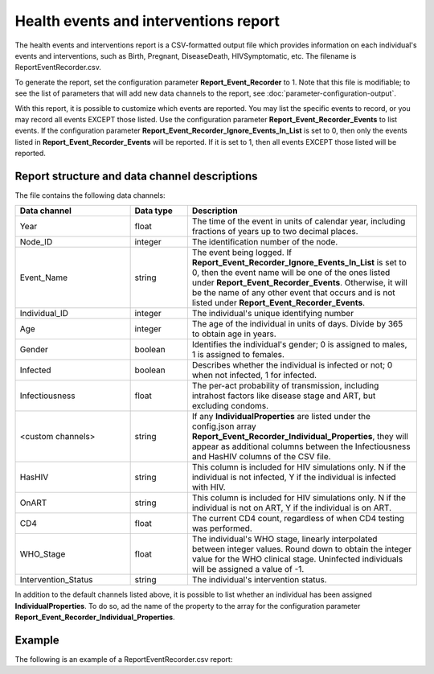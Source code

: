 ======================================
Health events and interventions report
======================================

The health events and interventions report is a CSV-formatted output file which provides information
on each individual's events and interventions, such as Birth, Pregnant, DiseaseDeath,
HIVSymptomatic, etc. The filename is ReportEventRecorder.csv.

To generate the report, set the configuration parameter **Report_Event_Recorder** to 1. Note that
this file is modifiable; to see the list of parameters that will add new data channels to the report,
see :doc:`parameter-configuration-output`.

With this report, it is possible to customize which events are reported. You may list the specific
events to record, or you may record all events EXCEPT those listed. Use the configuration parameter
**Report_Event_Recorder_Events** to list events. If the configuration parameter
**Report_Event_Recorder_Ignore_Events_In_List** is set to 0, then only the events listed in
**Report_Event_Recorder_Events** will be reported. If it is set to 1, then all events EXCEPT those
listed will be reported.


Report structure and data channel descriptions
==============================================

The file contains the following data channels:

.. csv-table::
    :header: Data channel, Data type, Description
    :widths: 10, 5, 20

    Year, float, "The time of the event in units of calendar year, including fractions of years up to two decimal places."
    Node_ID, integer, "The identification number of the node."
    Event_Name, string, "The event being logged. If **Report_Event_Recorder_Ignore_Events_In_List** is set to 0, then the event name will be one of the ones listed under **Report_Event_Recorder_Events**. Otherwise, it will be the name of any other event that occurs and is not listed under **Report_Event_Recorder_Events**."
    Individual_ID, integer, The individual's unique identifying number
    Age, integer, "The age of the individual in units of days. Divide by 365 to obtain age in years."
    Gender, boolean, "Identifies the individual's gender; 0 is assigned to males, 1 is assigned to females."
    Infected, boolean, "Describes whether the individual is infected or not; 0 when not infected, 1 for infected."
    Infectiousness, float, "The per-act probability of transmission, including intrahost factors like disease stage and ART, but excluding condoms."
    "<custom channels>", string, "If any **IndividualProperties** are listed under the config.json array **Report_Event_Recorder_Individual_Properties**, they will appear as additional columns between the Infectiousness and HasHIV columns of the CSV file."
    HasHIV, string, "This column is included for HIV simulations only. N if the individual is not infected, Y if the individual is infected with HIV."
    OnART, string, "This column is included for HIV simulations only. N if the individual is not on ART, Y if the individual is on ART."
    CD4, float, "The current CD4 count, regardless of when CD4 testing was performed."
    WHO_Stage, float, "The individual's WHO stage, linearly interpolated between integer values. Round down to obtain the integer value for the WHO clinical stage. Uninfected individuals will be assigned a value of -1."
    Intervention_Status, string, "The individual's intervention status."


In addition to the default channels listed above, it is possible to list whether an individual has
been assigned **IndividualProperties**. To do so, ad the name of the property to the array for the
configuration parameter **Report_Event_Recorder_Individual_Properties**.


Example
=======

The following is an example of a ReportEventRecorder.csv report:

.. csv-table::
    :file: reporteventrecorder.csv